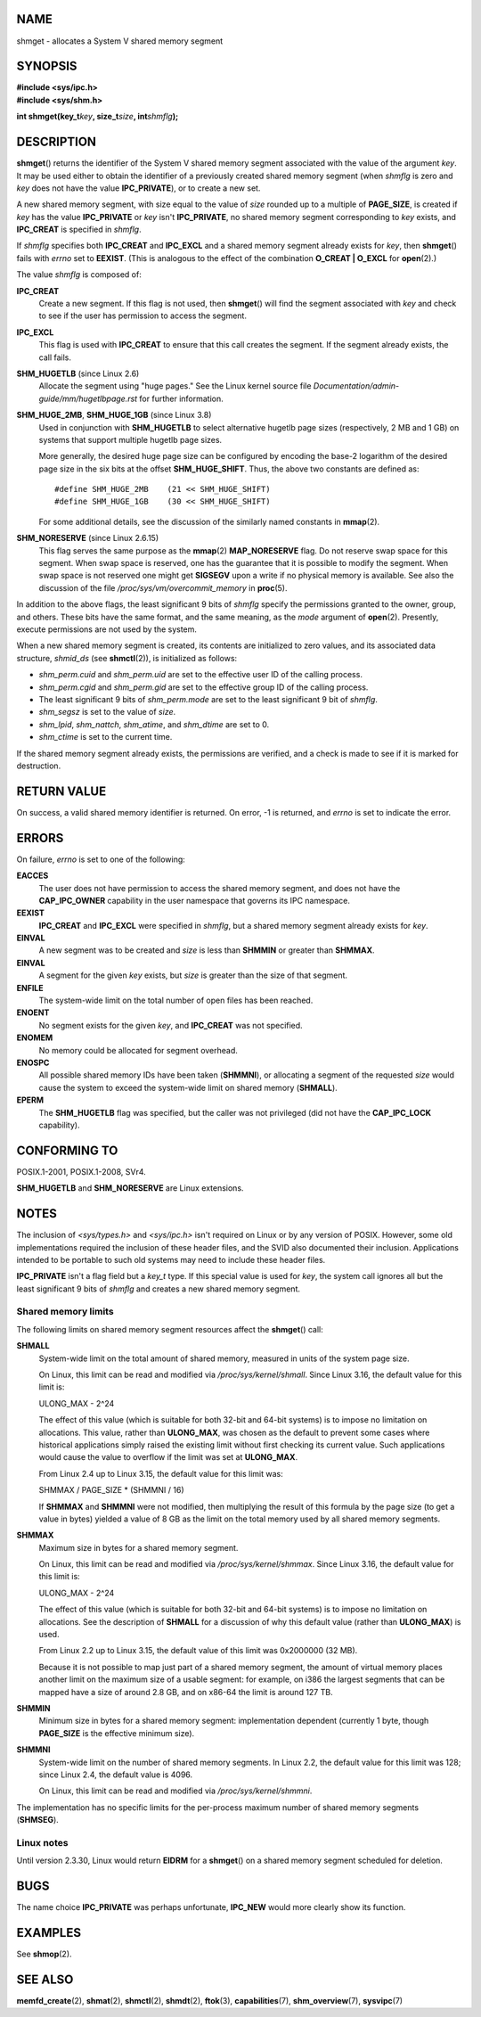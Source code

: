 NAME
====

shmget - allocates a System V shared memory segment

SYNOPSIS
========

| **#include <sys/ipc.h>**
| **#include <sys/shm.h>**

**int shmget(key_t**\ *key*\ **, size_t**\ *size*\ **,
int**\ *shmflg*\ **);**

DESCRIPTION
===========

**shmget**\ () returns the identifier of the System V shared memory
segment associated with the value of the argument *key*. It may be used
either to obtain the identifier of a previously created shared memory
segment (when *shmflg* is zero and *key* does not have the value
**IPC_PRIVATE**), or to create a new set.

A new shared memory segment, with size equal to the value of *size*
rounded up to a multiple of **PAGE_SIZE**, is created if *key* has the
value **IPC_PRIVATE** or *key* isn't **IPC_PRIVATE**, no shared memory
segment corresponding to *key* exists, and **IPC_CREAT** is specified in
*shmflg*.

If *shmflg* specifies both **IPC_CREAT** and **IPC_EXCL** and a shared
memory segment already exists for *key*, then **shmget**\ () fails with
*errno* set to **EEXIST**. (This is analogous to the effect of the
combination **O_CREAT \| O_EXCL** for **open**\ (2).)

The value *shmflg* is composed of:

**IPC_CREAT**
   Create a new segment. If this flag is not used, then **shmget**\ ()
   will find the segment associated with *key* and check to see if the
   user has permission to access the segment.

**IPC_EXCL**
   This flag is used with **IPC_CREAT** to ensure that this call creates
   the segment. If the segment already exists, the call fails.

**SHM_HUGETLB** (since Linux 2.6)
   Allocate the segment using "huge pages." See the Linux kernel source
   file *Documentation/admin-guide/mm/hugetlbpage.rst* for further
   information.

**SHM_HUGE_2MB**, **SHM_HUGE_1GB** (since Linux 3.8)
   Used in conjunction with **SHM_HUGETLB** to select alternative
   hugetlb page sizes (respectively, 2 MB and 1 GB) on systems that
   support multiple hugetlb page sizes.

   More generally, the desired huge page size can be configured by
   encoding the base-2 logarithm of the desired page size in the six
   bits at the offset **SHM_HUGE_SHIFT**. Thus, the above two constants
   are defined as:

   ::

      #define SHM_HUGE_2MB    (21 << SHM_HUGE_SHIFT)
      #define SHM_HUGE_1GB    (30 << SHM_HUGE_SHIFT)

   For some additional details, see the discussion of the similarly
   named constants in **mmap**\ (2).

**SHM_NORESERVE** (since Linux 2.6.15)
   This flag serves the same purpose as the **mmap**\ (2)
   **MAP_NORESERVE** flag. Do not reserve swap space for this segment.
   When swap space is reserved, one has the guarantee that it is
   possible to modify the segment. When swap space is not reserved one
   might get **SIGSEGV** upon a write if no physical memory is
   available. See also the discussion of the file
   */proc/sys/vm/overcommit_memory* in **proc**\ (5).

In addition to the above flags, the least significant 9 bits of *shmflg*
specify the permissions granted to the owner, group, and others. These
bits have the same format, and the same meaning, as the *mode* argument
of **open**\ (2). Presently, execute permissions are not used by the
system.

When a new shared memory segment is created, its contents are
initialized to zero values, and its associated data structure,
*shmid_ds* (see **shmctl**\ (2)), is initialized as follows:

-  *shm_perm.cuid* and *shm_perm.uid* are set to the effective user ID
   of the calling process.

-  *shm_perm.cgid* and *shm_perm.gid* are set to the effective group ID
   of the calling process.

-  The least significant 9 bits of *shm_perm.mode* are set to the least
   significant 9 bit of *shmflg*.

-  *shm_segsz* is set to the value of *size*.

-  *shm_lpid*, *shm_nattch*, *shm_atime*, and *shm_dtime* are set to 0.

-  *shm_ctime* is set to the current time.

If the shared memory segment already exists, the permissions are
verified, and a check is made to see if it is marked for destruction.

RETURN VALUE
============

On success, a valid shared memory identifier is returned. On error, -1
is returned, and *errno* is set to indicate the error.

ERRORS
======

On failure, *errno* is set to one of the following:

**EACCES**
   The user does not have permission to access the shared memory
   segment, and does not have the **CAP_IPC_OWNER** capability in the
   user namespace that governs its IPC namespace.

**EEXIST**
   **IPC_CREAT** and **IPC_EXCL** were specified in *shmflg*, but a
   shared memory segment already exists for *key*.

**EINVAL**
   A new segment was to be created and *size* is less than **SHMMIN** or
   greater than **SHMMAX**.

**EINVAL**
   A segment for the given *key* exists, but *size* is greater than the
   size of that segment.

**ENFILE**
   The system-wide limit on the total number of open files has been
   reached.

**ENOENT**
   No segment exists for the given *key*, and **IPC_CREAT** was not
   specified.

**ENOMEM**
   No memory could be allocated for segment overhead.

**ENOSPC**
   All possible shared memory IDs have been taken (**SHMMNI**), or
   allocating a segment of the requested *size* would cause the system
   to exceed the system-wide limit on shared memory (**SHMALL**).

**EPERM**
   The **SHM_HUGETLB** flag was specified, but the caller was not
   privileged (did not have the **CAP_IPC_LOCK** capability).

CONFORMING TO
=============

POSIX.1-2001, POSIX.1-2008, SVr4.

**SHM_HUGETLB** and **SHM_NORESERVE** are Linux extensions.

NOTES
=====

The inclusion of *<sys/types.h>* and *<sys/ipc.h>* isn't required on
Linux or by any version of POSIX. However, some old implementations
required the inclusion of these header files, and the SVID also
documented their inclusion. Applications intended to be portable to such
old systems may need to include these header files.

**IPC_PRIVATE** isn't a flag field but a *key_t* type. If this special
value is used for *key*, the system call ignores all but the least
significant 9 bits of *shmflg* and creates a new shared memory segment.

Shared memory limits
--------------------

The following limits on shared memory segment resources affect the
**shmget**\ () call:

**SHMALL**
   System-wide limit on the total amount of shared memory, measured in
   units of the system page size.

   On Linux, this limit can be read and modified via
   */proc/sys/kernel/shmall*. Since Linux 3.16, the default value for
   this limit is:

   ULONG_MAX - 2^24

   The effect of this value (which is suitable for both 32-bit and
   64-bit systems) is to impose no limitation on allocations. This
   value, rather than **ULONG_MAX**, was chosen as the default to
   prevent some cases where historical applications simply raised the
   existing limit without first checking its current value. Such
   applications would cause the value to overflow if the limit was set
   at **ULONG_MAX**.

   From Linux 2.4 up to Linux 3.15, the default value for this limit
   was:

   SHMMAX / PAGE_SIZE \* (SHMMNI / 16)

   If **SHMMAX** and **SHMMNI** were not modified, then multiplying the
   result of this formula by the page size (to get a value in bytes)
   yielded a value of 8 GB as the limit on the total memory used by all
   shared memory segments.

**SHMMAX**
   Maximum size in bytes for a shared memory segment.

   On Linux, this limit can be read and modified via
   */proc/sys/kernel/shmmax*. Since Linux 3.16, the default value for
   this limit is:

   ULONG_MAX - 2^24

   The effect of this value (which is suitable for both 32-bit and
   64-bit systems) is to impose no limitation on allocations. See the
   description of **SHMALL** for a discussion of why this default value
   (rather than **ULONG_MAX**) is used.

   From Linux 2.2 up to Linux 3.15, the default value of this limit was
   0x2000000 (32 MB).

   Because it is not possible to map just part of a shared memory
   segment, the amount of virtual memory places another limit on the
   maximum size of a usable segment: for example, on i386 the largest
   segments that can be mapped have a size of around 2.8 GB, and on
   x86-64 the limit is around 127 TB.

**SHMMIN**
   Minimum size in bytes for a shared memory segment: implementation
   dependent (currently 1 byte, though **PAGE_SIZE** is the effective
   minimum size).

**SHMMNI**
   System-wide limit on the number of shared memory segments. In Linux
   2.2, the default value for this limit was 128; since Linux 2.4, the
   default value is 4096.

   On Linux, this limit can be read and modified via
   */proc/sys/kernel/shmmni*.

The implementation has no specific limits for the per-process maximum
number of shared memory segments (**SHMSEG**).

Linux notes
-----------

Until version 2.3.30, Linux would return **EIDRM** for a **shmget**\ ()
on a shared memory segment scheduled for deletion.

BUGS
====

The name choice **IPC_PRIVATE** was perhaps unfortunate, **IPC_NEW**
would more clearly show its function.

EXAMPLES
========

See **shmop**\ (2).

SEE ALSO
========

**memfd_create**\ (2), **shmat**\ (2), **shmctl**\ (2), **shmdt**\ (2),
**ftok**\ (3), **capabilities**\ (7), **shm_overview**\ (7),
**sysvipc**\ (7)
